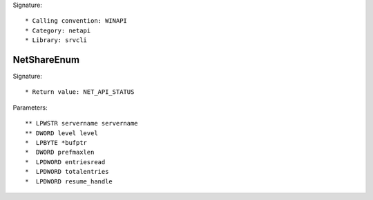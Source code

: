 Signature::

    * Calling convention: WINAPI
    * Category: netapi
    * Library: srvcli


NetShareEnum
============

Signature::

    * Return value: NET_API_STATUS

Parameters::

    ** LPWSTR servername servername
    ** DWORD level level
    *  LPBYTE *bufptr
    *  DWORD prefmaxlen
    *  LPDWORD entriesread
    *  LPDWORD totalentries
    *  LPDWORD resume_handle
